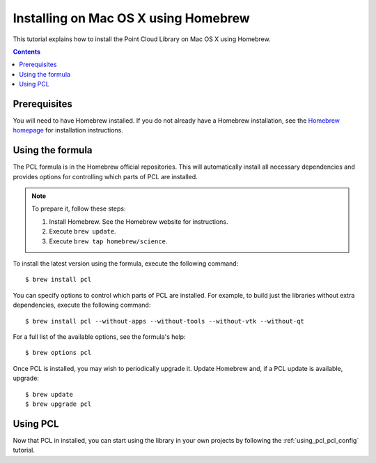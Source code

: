 .. _installing_homebrew:

Installing on Mac OS X using Homebrew
=====================================

This tutorial explains how to install the Point Cloud Library on Mac OS
X using Homebrew.

.. image:: images/macosx_logo.png
   :alt: Mac OS X logo
   :align: right

.. contents::
.. _homebrew_preqs:

Prerequisites
^^^^^^^^^^^^^

You will need to have Homebrew installed. If you do not already have a Homebrew installation, see the
`Homebrew homepage`_ for installation instructions.

.. _`Homebrew homepage`:
   http://brew.sh/

.. _homebrew_all:

Using the formula
^^^^^^^^^^^^^^^^^^

The PCL formula is in the Homebrew official repositories.
This will automatically install all necessary dependencies and provides options for controlling
which parts of PCL are installed.

.. note::

   To prepare it, follow these steps:


   #. Install Homebrew. See the Homebrew website for instructions.
   #. Execute ``brew update``.
   #. Execute ``brew tap homebrew/science``.

To install the latest version using the formula, execute the following command::

  $ brew install pcl

You can specify options to control which parts of PCL are installed. For
example, to build just the libraries without extra dependencies, execute the following command::

  $ brew install pcl --without-apps --without-tools --without-vtk --without-qt

For a full list of the available options, see the formula's help::

  $ brew options pcl

Once PCL is installed, you may wish to periodically upgrade it. Update
Homebrew and, if a PCL update is available, upgrade::

  $ brew update
  $ brew upgrade pcl

Using PCL
^^^^^^^^^^^

Now that PCL in installed, you can start using the library in your own
projects by following the :ref:`using_pcl_pcl_config` tutorial.
